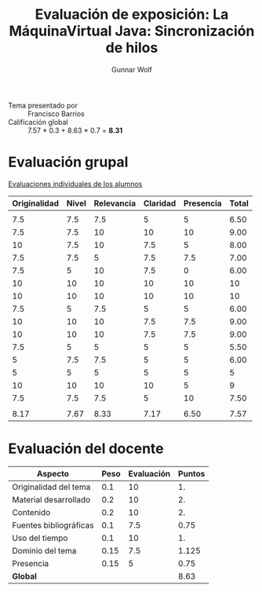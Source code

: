 #+title: Evaluación de exposición: La MáquinaVirtual Java: Sincronización de hilos
#+author: Gunnar Wolf

- Tema presentado por :: Francisco Barrios
- Calificación global ::  7.57 * 0.3 +  8.63 * 0.7 = *8.31*

* Evaluación grupal

[[./evaluacion_alumnos.pdf][Evaluaciones individuales de los alumnos]]

|--------------+-------+------------+----------+-----------+-------|
| Originalidad | Nivel | Relevancia | Claridad | Presencia | Total |
|--------------+-------+------------+----------+-----------+-------|
|              |       |            |          |           |       |
|          7.5 |   7.5 |        7.5 |        5 |         5 |  6.50 |
|          7.5 |   7.5 |         10 |       10 |        10 |  9.00 |
|           10 |   7.5 |         10 |      7.5 |         5 |  8.00 |
|          7.5 |   7.5 |          5 |      7.5 |       7.5 |  7.00 |
|          7.5 |     5 |         10 |      7.5 |         0 |  6.00 |
|           10 |    10 |         10 |       10 |        10 |    10 |
|           10 |    10 |         10 |       10 |        10 |    10 |
|          7.5 |     5 |        7.5 |        5 |         5 |  6.00 |
|           10 |    10 |         10 |      7.5 |       7.5 |  9.00 |
|           10 |    10 |         10 |      7.5 |       7.5 |  9.00 |
|          7.5 |     5 |          5 |        5 |         5 |  5.50 |
|            5 |   7.5 |        7.5 |        5 |         5 |  6.00 |
|            5 |     5 |          5 |        5 |         5 |     5 |
|           10 |    10 |         10 |       10 |         5 |     9 |
|          7.5 |   7.5 |        7.5 |        5 |        10 |  7.50 |
|              |       |            |          |           |       |
|--------------+-------+------------+----------+-----------+-------|
|         8.17 |  7.67 |       8.33 |     7.17 |      6.50 |  7.57 |
|--------------+-------+------------+----------+-----------+-------|
#+TBLFM: @>$1..@>$6=vmean(@II..@III-1); f-2::@3$>..@>>>$>=vmean($1..$5); f-2

* Evaluación del docente

| *Aspecto*              | *Peso* | *Evaluación* | *Puntos* |
|------------------------+--------+--------------+----------|
| Originalidad del tema  |    0.1 |           10 |       1. |
| Material desarrollado  |    0.2 |           10 |       2. |
| Contenido              |    0.2 |           10 |       2. |
| Fuentes bibliográficas |    0.1 |          7.5 |     0.75 |
| Uso del tiempo         |    0.1 |           10 |       1. |
| Dominio del tema       |   0.15 |          7.5 |    1.125 |
| Presencia              |   0.15 |            5 |     0.75 |
|------------------------+--------+--------------+----------|
| *Global*               |        |              |     8.63 |
#+TBLFM: @<<$4..@>>$4=$2*$3::$4=vsum(@<<..@>>);f-2
